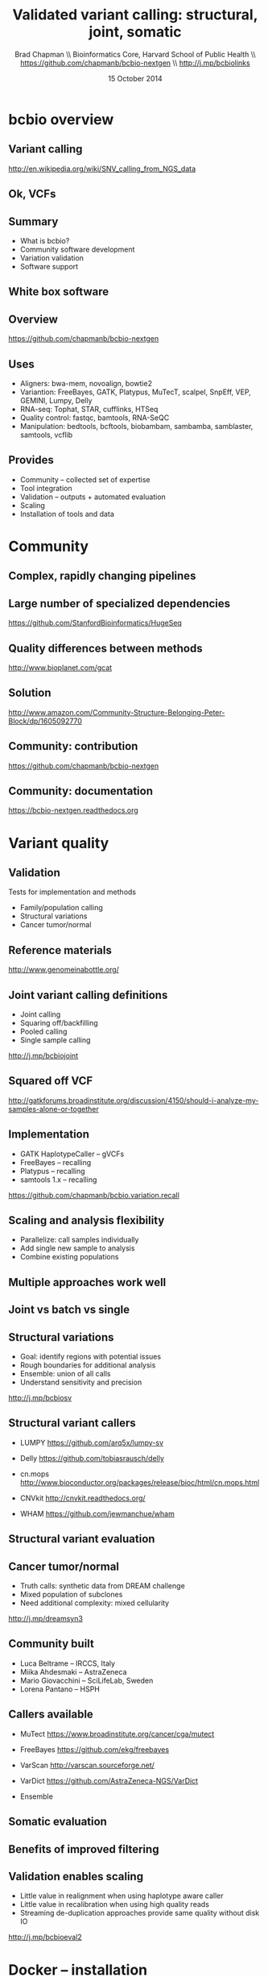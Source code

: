 #+title: Validated variant calling: structural, joint, somatic
#+author: Brad Chapman \\ Bioinformatics Core, Harvard School of Public Health \\ https://github.com/chapmanb/bcbio-nextgen \\ http://j.mp/bcbiolinks
#+date: 15 October 2014

#+OPTIONS: toc:nil H:2

#+startup: beamer
#+LaTeX_CLASS: beamer
#+latex_header: \usepackage{url}
#+latex_header: \usepackage{hyperref}
#+latex_header: \hypersetup{colorlinks=true}
#+BEAMER_THEME: default
#+BEAMER_COLOR_THEME: seahorse
#+BEAMER_INNER_THEME: rectangles

* bcbio overview

** Variant calling

[[./images5/SNV_calling.png]]

\footnotesize
http://en.wikipedia.org/wiki/SNV_calling_from_NGS_data
\normalsize

** Ok, VCFs

#+BEGIN_CENTER
#+ATTR_LATEX: :width 1.0\textwidth
[[./images7/exvcf.png]]
#+END_CENTER

** Summary

\Large
- What is bcbio?
- Community software development
- Variation validation
- Software support

** White box software

[[./images5/clear_box.jpg]]

** Overview

#+ATTR_LATEX: :width 1.0\textwidth
[[./images3/bcbio_nextgen_highlevel.png]]

\vspace{1cm}
https://github.com/chapmanb/bcbio-nextgen

** Uses

\Large
- Aligners: bwa-mem, novoalign, bowtie2
- Variantion: FreeBayes, GATK, Platypus, MuTecT, scalpel, SnpEff, VEP, GEMINI, Lumpy, Delly
- RNA-seq: Tophat, STAR, cufflinks, HTSeq
- Quality control: fastqc, bamtools, RNA-SeQC
- Manipulation: bedtools, bcftools, biobambam, sambamba, samblaster, samtools,
  vcflib
\normalsize

** Provides

\Large
- Community -- collected set of expertise
- Tool integration
- Validation -- outputs + automated evaluation
- Scaling
- Installation of tools and data
\normalsize

* Community

** Complex, rapidly changing pipelines

[[./images2/gatk_changes.png]]

** Large number of specialized dependencies

#+ATTR_LATEX: :width .5\textwidth
[[./images/huge_seq.png]]

[[https://github.com/StanfordBioinformatics/HugeSeq]]


** Quality differences between methods

#+ATTR_LATEX: :width .7\textwidth
[[./images/gcat_comparison.png]]

[[http://www.bioplanet.com/gcat]]

** Solution

#+BEGIN_CENTER
#+ATTR_LATEX: :width .5\textwidth
[[./images/community.png]]
#+END_CENTER

\scriptsize
[[http://www.amazon.com/Community-Structure-Belonging-Peter-Block/dp/1605092770]]
\normalsize

** Community: contribution

[[./images5/bcbio_github.png]]

[[https://github.com/chapmanb/bcbio-nextgen]]

** Community: documentation

[[./images/community-docs.png]]

[[https://bcbio-nextgen.readthedocs.org]]

* Variant quality

** Validation

\Large
Tests for implementation and methods

- Family/population calling
- Structural variations
- Cancer tumor/normal
\normalsize

** Reference materials

#+BEGIN_CENTER
#+ATTR_LATEX: :width .6\textwidth
[[./images/giab.png]]

[[http://www.genomeinabottle.org/]]
#+END_CENTER

** Joint variant calling definitions

\Large
- Joint calling
- Squaring off/backfilling
- Pooled calling
- Single sample calling

\vspace{1cm}
http://j.mp/bcbiojoint

** Squared off VCF

#+ATTR_LATEX: :width 1.1\textwidth
[[./images7/squaredoff.png]]
#+END_CENTER

\scriptsize
http://gatkforums.broadinstitute.org/discussion/4150/should-i-analyze-my-samples-alone-or-together

** Implementation

\Large
- GATK HaplotypeCaller -- gVCFs
- FreeBayes -- recalling
- Platypus -- recalling
- samtools 1.x -- recalling

\vspace{1cm}
\normalsize
https://github.com/chapmanb/bcbio.variation.recall

** Scaling and analysis flexibility

\Large
- Parallelize: call samples individually
- Add single new sample to analysis
- Combine existing populations

** Multiple approaches work well

#+BEGIN_CENTER
#+ATTR_LATEX: :width 1.1\textwidth
[[./images7/joint.png]]
#+END_CENTER

** Joint vs batch vs single

#+BEGIN_CENTER
#+ATTR_LATEX: :width 0.9\textwidth
[[./images7/method_compare-gatk-NA12878.png]]
#+END_CENTER

** Structural variations

\Large
- Goal: identify regions with potential issues
- Rough boundaries for additional analysis
- Ensemble: union of all calls
- Understand sensitivity and precision

\vspace{1.0cm}
http://j.mp/bcbiosv

** Structural variant callers

- \Large LUMPY \small https://github.com/arq5x/lumpy-sv
\vspace{0.1cm}
- \Large Delly \small https://github.com/tobiasrausch/delly
\vspace{0.1cm}
- \Large cn.mops \small http://www.bioconductor.org/packages/release/bioc/html/cn.mops.html
\vspace{0.1cm}
- \Large CNVkit \small http://cnvkit.readthedocs.org/
\vspace{0.1cm}
- \Large WHAM \small https://github.com/jewmanchue/wham

** Structural variant evaluation

#+BEGIN_CENTER
#+ATTR_LATEX: :width 0.9\textwidth
[[./images7/svval.png]]
#+END_CENTER

** Cancer tumor/normal

\Large
- Truth calls: synthetic data from DREAM challenge
- Mixed population of subclones
- Need additional complexity: mixed cellularity

\vspace{1cm}
http://j.mp/dreamsyn3

** Community built

#+BEGIN_CENTER
#+ATTR_LATEX: :width 0.7\textwidth
[[./images7/mutect_contrib.png]]
#+END_CENTER

\Large
- Luca Beltrame --  IRCCS, Italy
- Miika Ahdesmaki -- AstraZeneca
- Mario Giovacchini -- SciLifeLab, Sweden
- Lorena Pantano -- HSPH

** Callers available

\Large
- \Large MuTect \small https://www.broadinstitute.org/cancer/cga/mutect
\vspace{0.1cm}
- \Large FreeBayes \small https://github.com/ekg/freebayes
\vspace{0.1cm}
- \Large VarScan \small http://varscan.sourceforge.net/
\vspace{0.1cm}
- \Large VarDict \small https://github.com/AstraZeneca-NGS/VarDict
\vspace{0.1cm}
- \Large Ensemble \small

** Somatic evaluation

#+BEGIN_CENTER
#+ATTR_LATEX: :width 1.0\textwidth
[[./images7/freebayes_lodfreqfilter-syn3-tumor.png]]
#+END_CENTER

** Benefits of improved filtering

#+BEGIN_CENTER
#+ATTR_LATEX: :width 0.9\textwidth
[[./images7/freebayes_improve-syn3-tumor.png]]
#+END_CENTER

** Validation enables scaling

\Large
- Little value in realignment when using haplotype aware caller
- Little value in recalibration when using high quality reads
- Streaming de-duplication approaches provide same quality without disk IO

\vspace{1.0cm}
[[http://j.mp/bcbioeval2]]
\normalsize

* Docker -- installation

** Make installation easy

#+ATTR_LATEX: :width 0.65\textwidth
[[./images2/install_want.png]]

*** Automated Install                                                 :block:
    :PROPERTIES:
    :BEAMER_env: exampleblock
    :END:

We made it easy to install a large number of biological tools. \\
Good or bad idea?

** Need a consistent support environment

[[./images4/install_issues.png]]

** Docker lightweight containers

#+BEGIN_CENTER
#+ATTR_LATEX: :width .6\textwidth
[[./images/homepage-docker-logo.png]]
#+END_CENTER

http://docker.io

** Docker benefits

\Large
- Fully isolated
- Reproducible -- store full environment with analysis (1Gb)
- Improved installation -- single download + data

** bcbio with Docker

\Large
- External Python wrapper
   - \Large Installation
   - Start and run containers
   - Mount external data into containers
   - Parallelize
- All analysis tools inside Docker
\normalsize

\vspace{0.5cm}
https://github.com/chapmanb/bcbio-nextgen-vm
http://j.mp/bcbiodocker


* Summary

** Sustainability

\Large
A piece of software is being sustained if people are using it, fixing it, and
improving it rather than replacing it.

\vspace{0.5cm}

\normalsize
http://software-carpentry.org/blog/2014/08/sustainability.html

** Summary

\Large
- What is bcbio?
- Community software development
- Variation validation
- Software support

\Large
https://github.com/chapmanb/bcbio-nextgen
\normalsize
